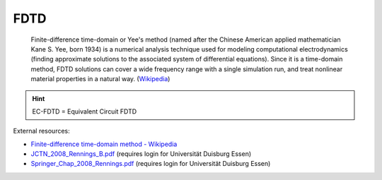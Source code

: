 .. _fdtd:

**********************************
FDTD
**********************************

	Finite-difference time-domain or Yee's method (named after the Chinese American applied mathematician Kane S. Yee, born 1934) is a numerical analysis technique used for modeling computational electrodynamics (finding approximate solutions to the associated system of differential equations). Since it is a time-domain method, FDTD solutions can cover a wide frequency range with a single simulation run, and treat nonlinear material properties in a natural way. (`Wikipedia <https://en.wikipedia.org/wiki/Finite-difference_time-domain_method>`_)


.. hint::

	EC-FDTD = Equivalent Circuit FDTD


External resources:

* `Finite-difference time-domain method - Wikipedia <https://en.wikipedia.org/wiki/Finite-difference_time-domain_method>`_

* `JCTN_2008_Rennings_B.pdf <https://www.ate.uni-due.de/data/dokumente_2008/JCTN_2008_Rennings_B.pdf>`_ (requires login for Universität Duisburg Essen)

* `Springer_Chap_2008_Rennings.pdf <https://www.ate.uni-duisburg-essen.de/data/dokumente_2009/Springer_Chap_2008_Rennings.pdf>`_ (requires login for Universität Duisburg Essen)

.. todo::

	dead link: 7-CoFT-V_EC-FDTD_more-insight.pdf, https://www.ate.uni-duisburg.de/data/coft/7-CoFT-V_EC-FDTD_more-insight.pdf, German
